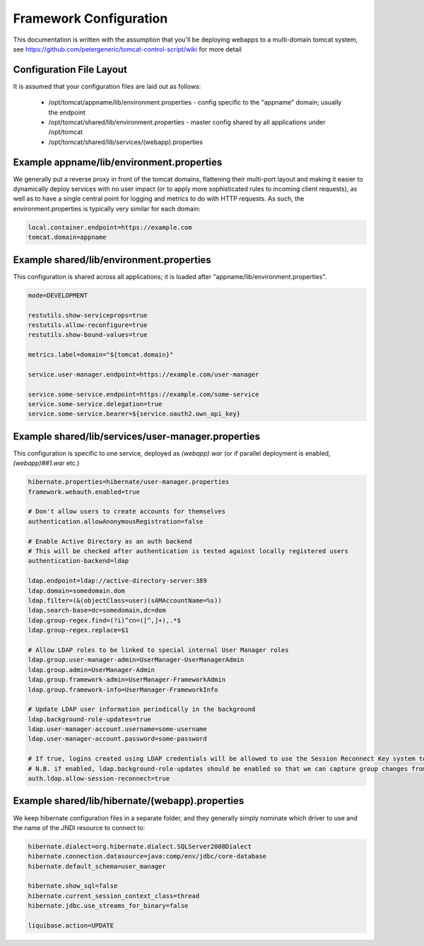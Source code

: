 Framework Configuration
=======================

This documentation is written with the assumption that you'll be deploying webapps to a multi-domain tomcat system, see https://github.com/petergeneric/tomcat-control-script/wiki for more detail

Configuration File Layout
-------------------------

It is assumed that your configuration files are laid out as follows:

 - /opt/tomcat/appname/lib/environment.properties - config specific to the "appname" domain; usually the endpoint
 - /opt/tomcat/shared/lib/environment.properties - master config shared by all applications under /opt/tomcat
 - /opt/tomcat/shared/lib/services/(webapp).properties


Example appname/lib/environment.properties
------------------------------------------

We generally put a reverse proxy in front of the tomcat domains, flattening their multi-port layout and making it easier to dynamically deploy services with no user impact (or to apply more sophisticated rules to incoming client requests), as well as to have a single central point for logging and metrics to do with HTTP requests.
As such, the environment.properties is typically very similar for each domain:

.. code-block:: java
	
	local.container.endpoint=https://example.com
	tomcat.domain=appname

Example shared/lib/environment.properties
-----------------------------------------

This configuration is shared across all applications; it is loaded after "appname/lib/environment.properties".

.. code-block:: java
	
	mode=DEVELOPMENT
	
	restutils.show-serviceprops=true
	restutils.allow-reconfigure=true
	restutils.show-bound-values=true
	
	metrics.label=domain="${tomcat.domain}"
	
	service.user-manager.endpoint=https://example.com/user-manager

	service.some-service.endpoint=https://example.com/some-service
	service.some-service.delegation=true
	service.some-service.bearer=${service.oauth2.own_api_key}


Example shared/lib/services/user-manager.properties
-----------------------------------------------

This configuration is specific to one service, deployed as `(webapp).war` (or if parallel deployment is enabled, `(webapp)##1.war` etc.)

.. code-block:: java
	
	hibernate.properties=hibernate/user-manager.properties
	framework.webauth.enabled=true

	# Don't allow users to create accounts for themselves
	authentication.allowAnonymousRegistration=false

	# Enable Active Directory as an auth backend
	# This will be checked after authentication is tested against locally registered users
	authentication-backend=ldap

	ldap.endpoint=ldap://active-directory-server:389
	ldap.domain=somedomain.dom
	ldap.filter=(&(objectClass=user)(sAMAccountName=%s))
	ldap.search-base=dc=somedomain,dc=dom
	ldap.group-regex.find=(?i)^cn=([^,]+),.*$
	ldap.group-regex.replace=$1

	# Allow LDAP roles to be linked to special internal User Manager roles
	ldap.group.user-manager-admin=UserManager-UserManagerAdmin
	ldap.group.admin=UserManager-Admin
	ldap.group.framework-admin=UserManager-FrameworkAdmin
	ldap.group.framework-info=UserManager-FrameworkInfo

	# Update LDAP user information periodically in the background
	ldap.background-role-updates=true
	ldap.user-manager-account.username=some-username
	ldap.user-manager-account.password=some-password

	# If true, logins created using LDAP credentials will be allowed to use the Session Reconnect Key system to stay logged in longer without reauthenticating
	# N.B. if enabled, ldap.background-role-updates should be enabled so that we can capture group changes from LDAP
	auth.ldap.allow-session-reconnect=true


Example shared/lib/hibernate/(webapp).properties
------------------------------------------------

We keep hibernate configuration files in a separate folder, and they generally simply nominate which driver to use and the name of the JNDI resource to connect to:

.. code-block:: java
	
	hibernate.dialect=org.hibernate.dialect.SQLServer2008Dialect
	hibernate.connection.datasource=java:comp/env/jdbc/core-database
	hibernate.default_schema=user_manager

	hibernate.show_sql=false
	hibernate.current_session_context_class=thread
	hibernate.jdbc.use_streams_for_binary=false

	liquibase.action=UPDATE

